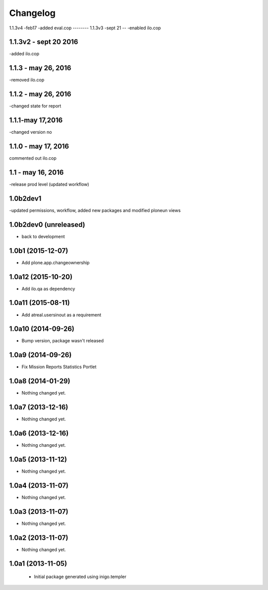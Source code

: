 Changelog
=========
1.1.3v4 -feb17
-added eval.cop
--------
1.1.3v3 -sept 21
--
-enabled ilo.cop

1.1.3v2 - sept 20 2016
-----
-added ilo.cop

1.1.3 - may 26, 2016
------------
-removed ilo.cop

1.1.2 - may 26, 2016
-------------------
-changed state for report

1.1.1-may 17,2016
-----------------------
-changed version no


1.1.0 - may 17, 2016
---------------------
commented out ilo.cop

1.1 - may 16, 2016
---------------------
-release prod level (updated workflow)

1.0b2dev1
-----------------------
-updated permissions, workflow, added new packages and modified ploneun views

1.0b2dev0 (unreleased)
-----------------------

- back to development

1.0b1 (2015-12-07)
-----------------------

- Add plone.app.changeownership

1.0a12 (2015-10-20)
----------------------

- Add ilo.qa as dependency 

1.0a11 (2015-08-11)
-------------------

- Add atreal.usersinout as a requirement


1.0a10 (2014-09-26)
-------------------

- Bump version, package wasn't released


1.0a9 (2014-09-26)
------------------

- Fix Mission Reports Statistics Portlet


1.0a8 (2014-01-29)
------------------

- Nothing changed yet.


1.0a7 (2013-12-16)
------------------

- Nothing changed yet.


1.0a6 (2013-12-16)
------------------

- Nothing changed yet.


1.0a5 (2013-11-12)
------------------

- Nothing changed yet.


1.0a4 (2013-11-07)
------------------

- Nothing changed yet.


1.0a3 (2013-11-07)
------------------

- Nothing changed yet.


1.0a2 (2013-11-07)
------------------

- Nothing changed yet.


1.0a1 (2013-11-05)
------------------

 - Initial package generated using inigo.templer
